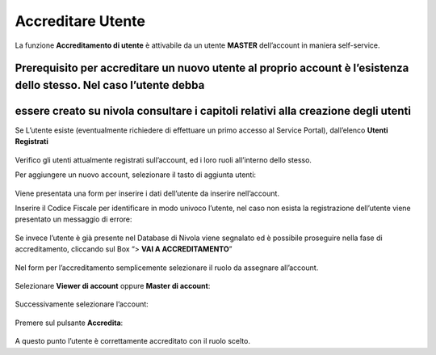 .. _Accreditare_Utente:

**Accreditare Utente**
######################

La funzione **Accreditamento di utente** è attivabile da un utente **MASTER** dell’account in maniera self-service.


Prerequisito per accreditare un nuovo utente al proprio account è l’esistenza dello stesso. Nel caso l’utente debba 
-------------------------------------------------------------------------------------------------------------------
essere creato su nivola consultare  i capitoli relativi alla creazione degli utenti
-----------------------------------------------------------------------------------


Se L’utente esiste (eventualmente richiedere di effettuare un primo accesso al Service Portal), dall’elenco **Utenti Registrati**

   .. image:: img/Utente_innesco_accredito.png



Verifico gli utenti attualmente registrati sull’account, ed i loro ruoli all’interno dello stesso.


Per aggiungere un nuovo account, selezionare il tasto di aggiunta utenti:

  .. image:: img/Utente_pulsante_accredito.png


Viene presentata una form per inserire i dati dell’utente da inserire nell’account.


Inserire il Codice Fiscale per identificare in modo univoco l’utente, nel caso non esista la registrazione dell’utente viene 
presentato un messaggio di errore:

  .. image:: img/05.2_inserireCF.png


Se invece l’utente è già presente nel Database di Nivola viene segnalato ed è possibile proseguire nella fase di accreditamento, 
cliccando sul Box “> **VAI A ACCREDITAMENTO**”

  .. image:: img/05.2_vaiAccreditamento.png


Nel form per l’accreditamento semplicemente selezionare il ruolo da assegnare all’account.

  .. image:: img/05.2_ruoloDaAssegnare.png


Selezionare **Viewer di account** oppure **Master di account**:

  .. image:: img/05.2_viewerOmaster.png


Successivamente selezionare l’account:

  .. image:: img/05.2_selezionareAccount.png


Premere sul pulsante **Accredita**:

  .. image:: img/05.2_Accredita.png


A questo punto l’utente è correttamente accreditato con il ruolo scelto.  


